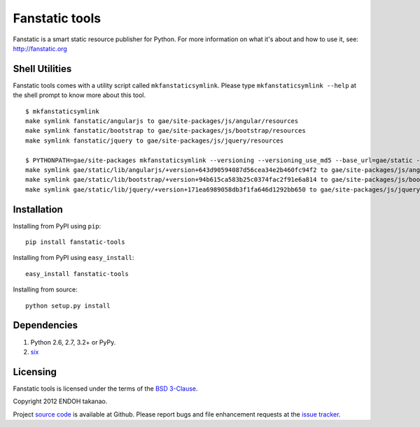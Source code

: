 Fanstatic tools |Build Status|_
===============================

Fanstatic is a smart static resource publisher for Python. For more
information on what it's about and how to use it, see:
http://fanstatic.org

.. |Build Status| image:: https://travis-ci.org/MiCHiLU/fanstatic-tools.png
.. _`Build Status`: http://travis-ci.org/MiCHiLU/fanstatic-tools

Shell Utilities
---------------
Fanstatic tools comes with a utility script called ``mkfanstaticsymlink``.
Please type ``mkfanstaticsymlink --help`` at the shell prompt to
know more about this tool.

::

  $ mkfanstaticsymlink
  make symlink fanstatic/angularjs to gae/site-packages/js/angular/resources
  make symlink fanstatic/bootstrap to gae/site-packages/js/bootstrap/resources
  make symlink fanstatic/jquery to gae/site-packages/js/jquery/resources

  $ PYTHONPATH=gae/site-packages mkfanstaticsymlink --versioning --versioning_use_md5 --base_url=gae/static --publisher_signature=lib --dry-run
  make symlink gae/static/lib/angularjs/+version+643d90594087d56cea34e2b460fc94f2 to gae/site-packages/js/angular/resources
  make symlink gae/static/lib/bootstrap/+version+94b615ca583b25c0374fac2f91e6a814 to gae/site-packages/js/bootstrap/resources
  make symlink gae/static/lib/jquery/+version+171ea6989058db3f1fa646d1292bb650 to gae/site-packages/js/jquery/resources


Installation
------------
Installing from PyPI using ``pip``::

    pip install fanstatic-tools

Installing from PyPI using ``easy_install``::

    easy_install fanstatic-tools

Installing from source::

    python setup.py install


Dependencies
------------
1. Python 2.6, 2.7, 3.2+ or PyPy.
2. six_


Licensing
---------
Fanstatic tools is licensed under the terms of the `BSD 3-Clause`_.

Copyright 2012 ENDOH takanao.

Project `source code`_ is available at Github. Please report bugs and file
enhancement requests at the `issue tracker`_.


.. links:
.. _six: http://pypi.python.org/pypi/six
.. _BSD 3-Clause: http://opensource.org/licenses/BSD-3-Clause
.. _issue tracker: http://github.com/MiCHiLU/fanstatic-tools/issues
.. _source code: http://github.com/MiCHiLU/fanstatic-tools
